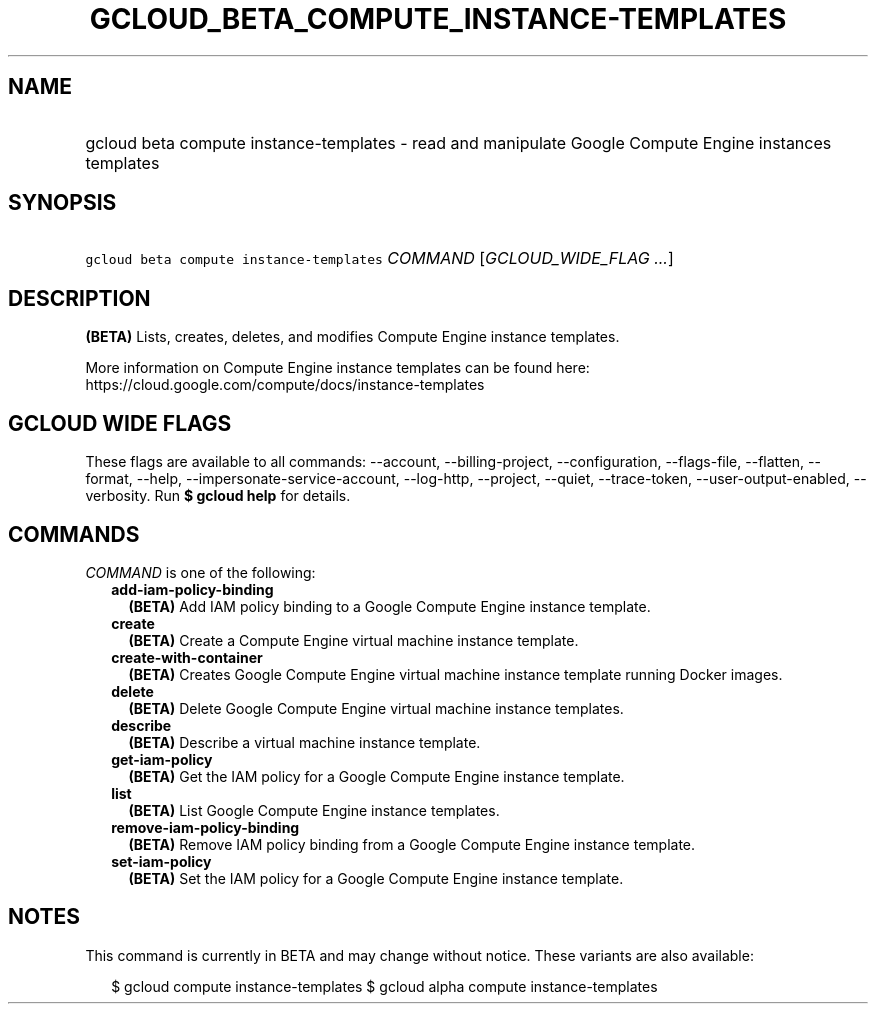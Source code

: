 
.TH "GCLOUD_BETA_COMPUTE_INSTANCE\-TEMPLATES" 1



.SH "NAME"
.HP
gcloud beta compute instance\-templates \- read and manipulate Google Compute Engine instances templates



.SH "SYNOPSIS"
.HP
\f5gcloud beta compute instance\-templates\fR \fICOMMAND\fR [\fIGCLOUD_WIDE_FLAG\ ...\fR]



.SH "DESCRIPTION"

\fB(BETA)\fR Lists, creates, deletes, and modifies Compute Engine instance
templates.

More information on Compute Engine instance templates can be found here:
https://cloud.google.com/compute/docs/instance\-templates



.SH "GCLOUD WIDE FLAGS"

These flags are available to all commands: \-\-account, \-\-billing\-project,
\-\-configuration, \-\-flags\-file, \-\-flatten, \-\-format, \-\-help,
\-\-impersonate\-service\-account, \-\-log\-http, \-\-project, \-\-quiet,
\-\-trace\-token, \-\-user\-output\-enabled, \-\-verbosity. Run \fB$ gcloud
help\fR for details.



.SH "COMMANDS"

\f5\fICOMMAND\fR\fR is one of the following:

.RS 2m
.TP 2m
\fBadd\-iam\-policy\-binding\fR
\fB(BETA)\fR Add IAM policy binding to a Google Compute Engine instance
template.

.TP 2m
\fBcreate\fR
\fB(BETA)\fR Create a Compute Engine virtual machine instance template.

.TP 2m
\fBcreate\-with\-container\fR
\fB(BETA)\fR Creates Google Compute Engine virtual machine instance template
running Docker images.

.TP 2m
\fBdelete\fR
\fB(BETA)\fR Delete Google Compute Engine virtual machine instance templates.

.TP 2m
\fBdescribe\fR
\fB(BETA)\fR Describe a virtual machine instance template.

.TP 2m
\fBget\-iam\-policy\fR
\fB(BETA)\fR Get the IAM policy for a Google Compute Engine instance template.

.TP 2m
\fBlist\fR
\fB(BETA)\fR List Google Compute Engine instance templates.

.TP 2m
\fBremove\-iam\-policy\-binding\fR
\fB(BETA)\fR Remove IAM policy binding from a Google Compute Engine instance
template.

.TP 2m
\fBset\-iam\-policy\fR
\fB(BETA)\fR Set the IAM policy for a Google Compute Engine instance template.


.RE
.sp

.SH "NOTES"

This command is currently in BETA and may change without notice. These variants
are also available:

.RS 2m
$ gcloud compute instance\-templates
$ gcloud alpha compute instance\-templates
.RE

